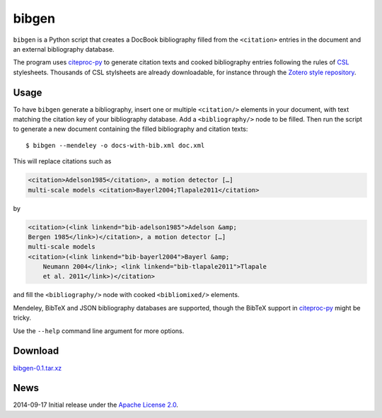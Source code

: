 bibgen
======

``bibgen`` is a Python script that creates a DocBook bibliography filled
from the ``<citation>`` entries in the document and an external bibliography
database.

The program uses `citeproc-py <https://github.com/brechtm/citeproc-py>`_
to generate citation texts and cooked bibliography entries following
the rules of `CSL <http://citationstyles.org/>`_ stylesheets. Thousands
of CSL stylsheets are already downloadable, for instance through the
`Zotero style repository <https://zotero.org/styles>`_.

Usage
-----

To have ``bibgen`` generate a bibliography, insert one or multiple
``<citation/>`` elements in your document, with text matching the citation
key of your bibliography database. Add a ``<bibliography/>`` node to be
filled. Then run the script to generate a new document containing the
filled bibliography and citation texts::

    $ bibgen --mendeley -o docs-with-bib.xml doc.xml

This will replace citations such as

.. code:: xml

    <citation>Adelson1985</citation>, a motion detector […]
    multi-scale models <citation>Bayerl2004;Tlapale2011</citation>

by

.. code:: xml

    <citation>(<link linkend="bib-adelson1985">Adelson &amp;
    Bergen 1985</link>)</citation>, a motion detector […]
    multi-scale models
    <citation>(<link linkend="bib-bayerl2004">Bayerl &amp;
	Neumann 2004</link>; <link linkend="bib-tlapale2011">Tlapale
	et al. 2011</link>)</citation>

and fill the ``<bibliography/>`` node with cooked ``<bibliomixed/>``
elements.

Mendeley, BibTeX and JSON bibliography databases are supported, though
the BibTeX support in `citeproc-py`_ might be tricky.

Use the ``--help`` command line argument for more options.

Download
--------

`bibgen-0.1.tar.xz </data/bibgen/bibgen-0.1.tar.xz>`_

News
----

2014-09-17      Initial release under the `Apache License 2.0 </data/licenses/APACHE>`_.
